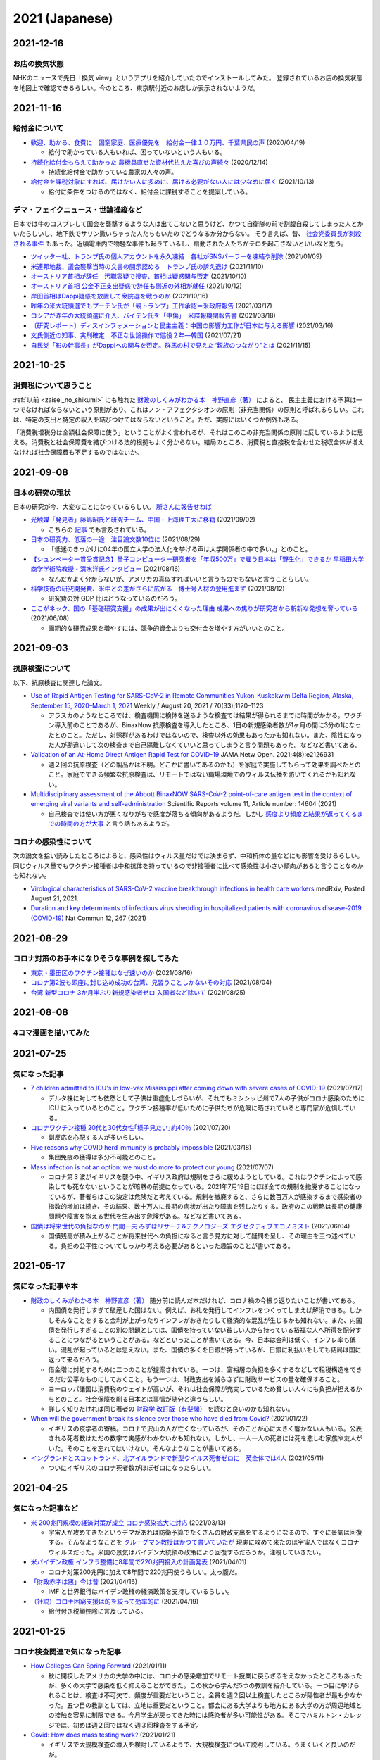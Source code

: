 2021 (Japanese)
===============

2021-12-16
----------

お店の換気状態
^^^^^^^^^^^^^^^^^^^^^^^^^^^^^^

NHKのニュースで先日「換気 view」というアプリを紹介していたのでインストールしてみた。
登録されているお店の換気状態を地図上で確認できるらしい。今のところ、東京駅付近のお店しか表示されないようだ。

.. image:: images/ventilation_view.png



2021-11-16
----------

給付金について
^^^^^^^^^^^^^^^^^^^^^^

* `歓迎、助かる、食費に　困窮家庭、医療優先を　給付金一律１０万円、千葉県民の声 <https://www.chibanippo.co.jp/news/national/684617>`_ (2020/04/19)

  * 給付で助かっている人もいれば、困っていないという人もいる。

* `持続化給付金もらえて助かった 農機具直せた資材代払えた喜びの声続々 <http://www.nouminren.ne.jp/newspaper.php?fname=dat/202012/2020121401.htm>`_ (2020/12/14)

  * 持続化給付金で助かっている農家の人々の声。

* `給付金を課税対象にすれば、届けたい人に多めに、届ける必要がない人には少なめに届く <https://news.yahoo.co.jp/byline/takahashinaruhisa/20211013-00262975>`_ (2021/10/13)

  * 給付に条件をつけるのではなく、給付金に課税することを提案している。

デマ・フェイクニュース・世論操縦など
^^^^^^^^^^^^^^^^^^^^^^^^^^^^^^^^^^^^^^^^^^^^^^^^^^^^^^^

日本では牛のコスプレして国会を襲撃するような人は出てこないと思うけど、かつて自衛隊の前で割腹自殺してしまった人とかいたらしいし、地下鉄でサリン撒いちゃった人たちもいたのでどうなるか分からない。
そう言えば、昔、 `社会党委員長が刺殺される事件 <https://natgeo.nikkeibp.co.jp/nng/article/20120118/296593/>`_ もあった。近頃電車内で物騒な事件も起きているし、扇動された人たちがテロを起こさないといいなと思う。

* `ツイッター社、トランプ氏の個人アカウントを永久凍結　各社がSNSパーラーを凍結や削除 <https://www.bbc.com/japanese/55583622>`_ (2021/01/09)
* `米連邦地裁、議会襲撃当時の文書の開示認める　トランプ氏の訴え退け <https://www.bbc.com/japanese/59229959>`_ (2021/11/10)
* `オーストリア首相が辞任　汚職容疑で捜査、首相は疑惑関与否定 <https://www.bbc.com/japanese/58860040>`_ (2021/10/10)
* `オーストリア首相 公金不正支出疑惑で辞任も側近の外相が就任 <https://www3.nhk.or.jp/news/html/20211012/k10013303021000.html>`_ (2021/10/12) 
* `岸田首相はDappi疑惑を放置して衆院選を戦うのか <https://www.newsweekjapan.jp/fujisaki/2021/10/dappi.php>`_ (2021/10/16)
* `昨年の米大統領選でもプーチン氏が「親トランプ」工作承認＝米政府報告 <https://www.bbc.com/japanese/56412768>`_ (2021/03/17)
* `ロシアが昨年の大統領選に介入、バイデン氏を「中傷」　米諜報機関報告書 <https://www.cnn.co.jp/usa/35167991.html>`_ (2021/03/18)
* `〔研究レポート〕ディスインフォメーションと民主主義：中国の影響力工作が日本に与える影響 <https://www.jiia.or.jp/column/post-63.html>`_ (2021/03/16)
* `文氏側近の知事、実刑確定　不正な世論操作で懲役２年―韓国 <https://www.jiji.com/jc/article?k=2021072100689&g=int>`_ (2021/07/21)
* `自民党「影の幹事長」がDappiへの関与を否定。群馬の村で見えた“親族のつながり”とは <https://www.buzzfeed.com/jp/kotahatachi/dappi-5>`_ (2021/11/15)


2021-10-25
----------

消費税について思うこと
^^^^^^^^^^^^^^^^^^^^^^^^^^^^^^^^^^^^^^^^^^^^^^^

:ref:`以前 <zaisei_no_shikumi>` にも触れた `財政のしくみがわかる本　神野直彦（著） <https://www.amazon.co.jp/財政のしくみがわかる本-岩波ジュニア新書-神野-直彦/dp/4005005667/>`_ によると、
民主主義における予算は一つでなければならないという原則があり、これはノン・アフェクタシオンの原則（非充当関係）の原則と呼ばれるらしい。これは、特定の支出と特定の収入を結びつけてはならないということ。ただ、実際にはいくつか例外もある。

「消費税増税分は全額社会保障に使う」ということがよく言われるが、それはこのこの非充当関係の原則に反しているように思える。消費税と社会保障費を結びつける法的根拠もよく分からない。結局のところ、消費税と直接税を合わせた税収全体が増えなければ社会保障費も不足するのではないか。



2021-09-08
----------

日本の研究の現状
^^^^^^^^^^^^^^^^^^^^^^^^^^^^^^^^^

日本の研究が今、大変なことになっているらしい。 `所さんに報告せねば <https://www.nhk.jp/p/taihentokoro/ts/5RG1V58XZQ/>`_

* `光触媒「発見者」藤嶋昭氏と研究チーム、中国・上海理工大に移籍 <https://mainichi.jp/articles/20210902/k00/00m/040/261000c>`_ (2021/09/02)

  * こちらの `記事 <https://news.yahoo.co.jp/byline/enokieisuke/20210904-00256489>`_ でも言及されている。

* `日本の研究力、低落の一途　注目論文数10位に <https://www.nikkei.com/article/DGXZQOUC209AC0Q1A820C2000000/>`_ (2021/08/29)

  * 「低迷のきっかけに04年の国立大学の法人化を挙げる声は大学関係者の中で多い。」とのこと。

* `【シュンペーター賞受賞記念】量子コンピューター研究者を「年収500万」で雇う日本は「野生化」できるか 早稲田大学商学学術院教授・清水洋氏インタビュー <https://www.fsight.jp/articles/-/48177>`_ (2021/08/16)

  * なんだかよく分からないが、アメリカの真似すればいいと言うものでもないと言うことらしい。

* `科学技術の研究開発費、米中との差がさらに広がる　博士号人材の登用進まず <https://www.itmedia.co.jp/news/articles/2108/12/news107.html>`_ (2021/08/12)

  * 研究費の対 GDP 比はどうなっているのだろう。

* `ここがネック、国の「基礎研究支援」の成果が出にくくなった理由 成果への焦りが研究者から斬新な発想を奪っている <https://jbpress.ismedia.jp/articles/-/65571>`_ (2021/06/08)

  * 画期的な研究成果を増やすには、競争的資金よりも交付金を増やす方がいいとのこと。

2021-09-03
----------

抗原検査について
^^^^^^^^^^^^^^^^^^^^^^^^^^^^^^^^^^^^^^^^^^^^^^^^

以下、抗原検査に関連した論文。

* `Use of Rapid Antigen Testing for SARS-CoV-2 in Remote Communities Yukon-Kuskokwim Delta Region, Alaska, September 15, 2020–March 1, 2021 <https://www.cdc.gov/mmwr/volumes/70/wr/mm7033a3.htm>`_ Weekly / August 20, 2021 / 70(33);1120–1123

  * アラスカのようなところでは、検査機関に検体を送るような検査では結果が得られるまでに時間がかかる。ワクチン導入前のことであるが、BinaxNow 抗原検査を導入したところ、1日の新規感染者数が1ヶ月の間に3分の1になったとのこと。ただし、対照群があるわけではないので、検査以外の効果もあったかも知れない。また、陰性になった人が勘違いして次の検査まで自己隔離しなくていいと思ってしまうと言う問題もあった。などなど書いてある。

* `Validation of an At-Home Direct Antigen Rapid Test for COVID-19 <https://jamanetwork.com/journals/jamanetworkopen/fullarticle/2783550>`_ JAMA Netw Open. 2021;4(8):e2126931

  * 週２回の抗原検査（どの製品かは不明。どこかに書いてあるのかも）を家庭で実施してもらって効果を調べたとのこと。家庭でできる頻繁な抗原検査は、リモートではない職場環境でのウィルス伝播を防いでくれるかも知れない。

* `Multidisciplinary assessment of the Abbott BinaxNOW SARS-CoV-2 point-of-care antigen test in the context of emerging viral variants and self-administration <https://www.nature.com/articles/s41598-021-94055-1>`_ Scientific Reports volume 11, Article number: 14604 (2021)

  * 自己検査では使い方が悪くなりがちで感度が落ちる傾向があるようだ。しかし `感度より頻度と結果が返ってくるまでの時間の方が大事 <https://www.science.org/doi/10.1126/sciadv.abd5393>`_ と言う話もあるようだ。


コロナの感染性について
^^^^^^^^^^^^^^^^^^^^^^^^^^^^^^^^^

次の論文を拾い読みしたところによると、感染性はウィルス量だけでは決まらず、中和抗体の量などにも影響を受けるらしい。同じウィルス量でもワクチン接種者は中和抗体を持っているので非接種者に比べて感染性は小さい傾向があると言うことなのかも知れない。

* `Virological characteristics of SARS-CoV-2 vaccine breakthrough infections in health care workers <https://www.medrxiv.org/content/10.1101/2021.08.20.21262158v1>`_ medRxiv, Posted August 21, 2021.
* `Duration and key determinants of infectious virus shedding in hospitalized patients with coronavirus disease-2019 (COVID-19) <https://www.nature.com/articles/s41467-020-20568-4>`_ Nat Commun 12, 267 (2021)

2021-08-29
----------

コロナ対策のお手本になりそうな事例を探してみた
^^^^^^^^^^^^^^^^^^^^^^^^^^^^^^^^^^^^^^^^^^^^^^^^^^^^^^^^^^^^^^^^^^

* `東京・墨田区のワクチン接種はなぜ速いのか <https://news.yahoo.co.jp/byline/egawashoko/20210816-00253513>`_ (2021/08/16)
* `コロナ第2波も即座に封じ込め成功の台湾、見習うことしかないその対応 <https://www.newsweekjapan.jp/stories/world/2021/08/post-96844.php>`_ (2021/08/04)
* `台湾 新型コロナ 3か月半ぶり新規感染者ゼロ 入国者など除いて <https://www3.nhk.or.jp/news/html/20210825/k10013222831000.html>`_ (2021/08/25)


2021-08-08
----------

4コマ漫画を描いてみた
^^^^^^^^^^^^^^^^^^^^^^^^^^^^^^^

.. image:: images/img-21-0807.jpg

2021-07-25
----------

気になった記事
^^^^^^^^^^^^^^^^^^^^^^^^^^^^^^^

* `7 children admitted to ICU's in low-vax Mississippi after coming down with severe cases of COVID-19 <https://www.businessinsider.com/seven-mississippi-children-in-intensive-care-units-with-covid-19-2021-7>`_  (2021/07/17)

  * デルタ株に対しても依然として子供は重症化しづらいが、それでもミシシッピ州で7人の子供がコロナ感染のために ICU に入っているとのこと。ワクチン接種率が低いために子供たちが危険に晒されていると専門家が危惧している。

* `コロナワクチン接種 20代と30代女性｢様子見たい｣約40％ <https://www.nhk.or.jp/shutoken/newsup/20210720c.html>`_ (2021/07/20)

  * 副反応を心配する人が多いらしい。

* `Five reasons why COVID herd immunity is probably impossible <https://www.nature.com/articles/d41586-021-00728-2>`_ (2021/03/18)

  * 集団免疫の獲得は多分不可能とのこと。

* `Mass infection is not an option: we must do more to protect our young <https://www.thelancet.com/journals/lancet/article/PIIS0140-6736(21)01589-0/fulltext>`_ (2021/07/07)

  * コロナ第３波がイギリスを襲う中、イギリス政府は規制をさらに緩めようとしている。これはワクチンによって感染しても死なないということが暗黙の前提になっている。2021年7月19日にほぼ全ての規制を撤廃することになっているが、著者らはこの決定は危険だと考えている。規制を撤廃すると、さらに数百万人が感染するまで感染者の指数的増加は続き、その結果、数十万人に長期の病状が出たり障害を残したりする。政府のこの戦略は長期の健康問題や障害を抱える世代を生み出す危険がある。などなど書いてある。

* `国債は将来世代の負担なのか 門間一夫 みずほリサーチ&テクノロジーズ エグゼクティブエコノミスト <https://www.nikkei.com/article/DGKKZO72552650T00C21A6TCR000/>`_ (2021/06/04)

  * 国債残高が積み上がることが将来世代への負担になると言う見方に対して疑問を呈し、その理由を三つ述べている。負担の公平性についてしっかり考える必要があるといった趣旨のことが書いてある。

2021-05-17
-----------


気になった記事や本
^^^^^^^^^^^^^^^^^^^^^^^^^^^^^^^^^^^^^^^^^^

.. _zaisei_no_shikumi:

* `財政のしくみがわかる本　神野直彦（著） <https://www.amazon.co.jp/財政のしくみがわかる本-岩波ジュニア新書-神野-直彦/dp/4005005667/>`_ 随分前に読んだ本だけれど、コロナ禍の今振り返りたいことが書いてある。

  * 内国債を発行しすぎて破産した国はない。例えば、お札を発行してインフレをつくってしまえば解消できる。しかしそんなことをすると金利が上がったりインフレがおきたりして経済的な混乱が生じるかも知れない。また、内国債を発行しすぎることの別の問題としては、国債を持っていない貧しい人から持っている裕福な人へ所得を配分することにつながるということがある。などといったことが書いてある。今、日本は金利は低く、インフレ率も低い。混乱が起っているとは思えない。また、国債の多くを日銀が持っているが、日銀に利払いをしても結局は国に返って来るだろう。
  * 借金増に対処するために二つのことが提案されている。一つは、富裕層の負担を多くするなどして租税構造をできるだけ公平なものにしておくこと。もう一つは、財政支出を減らさずに財政サービスの量を確保すること。
  * ヨーロッパ諸国は消費税のウェイトが高いが、それは社会保障が充実しているため貧しい人々にも負担が担えるからとのこと。社会保障を削る日本とは事情が随分と違うらしい。
  * 詳しく知りたければ同じ著者の `財政学 改訂版（有斐閣） <https://www.amazon.co.jp/gp/product/4641162980/>`_ を読むと良いのかも知れない。

* `When will the government break its silence over those who have died from Covid? <https://www.theguardian.com/commentisfree/2021/jan/22/silence-died-covid-figures-grief-pandemic>`_ (2021/01/22)

  * イギリスの疫学者の寄稿。コロナで沢山の人が亡くなっているが、そのことが心に大きく響かない人もいる。公表される死者数はただの数字で実感がわかないかも知れない。しかし、一人一人の死者には死を悲しむ家族や友人がいた。そのことを忘れてはいけない。そんなようなことが書いてある。

* `イングランドとスコットランド、北アイルランドで新型ウイルス死者ゼロに　英全体では4人 <https://www.bbc.com/japanese/57066779>`_ (2021/05/11)
  
  * ついにイギリスのコロナ死者数がほぼゼロになったらしい。


2021-04-25
----------

気になった記事など
^^^^^^^^^^^^^^^^^^^^^^^^^^^^^^^^^^^^^^^^^^^

* `米 200兆円規模の経済対策が成立 コロナ感染拡大に対応 <https://www3.nhk.or.jp/news/html/20210312/k10012911031000.html>`_ (2021/03/13)

  * 宇宙人が攻めてきたというデマがあれば防衛予算でたくさんの財政支出をするようになるので、すぐに景気は回復する。そんなようなことを `クルーグマン教授はかつて書いていたが <https://www.amazon.co.jp/さっさと不況を終わらせろ-ハヤカワ・ノンフィクション文庫-ポール・クルーグマン/dp/4150504237/>`_ 現実に攻めて来たのは宇宙人ではなくコロナウィルスだった。米国の景気はバイデン大統領の政策により回復するだろうか。注視していきたい。

* `米バイデン政権 インフラ整備に8年間で220兆円投入の計画発表 <https://www3.nhk.or.jp/news/html/20210401/k10012949011000.html>`_ (2021/04/01)

  * コロナ対策200兆円に加えて8年間で220兆円使うらしい。太っ腹だ。
  
* `「財政赤字は悪」今は昔 <https://www.nikkei.com/article/DGKKZO71038190V10C21A4TCR000/>`_ (2021/04/16)

  * IMF と世界銀行はバイデン政権の経済政策を支持しているらしい。

* `（社説）コロナ困窮支援は的を絞って効率的に <https://www.nikkei.com/article/DGKKZO71132130Y1A410C2PE8000/>`_ (2021/04/19)

  * 給付付き税額控除に言及している。


2021-01-25
-----------

コロナ検査関連で気になった記事
^^^^^^^^^^^^^^^^^^^^^^^^^^^^^^^^^^^^^^^^^^^

* `How Colleges Can Spring Forward <https://www.insidehighered.com/views/2021/01/11/five-coronavirus-lessons-learned-fall-offer-road-map-spring-semester-opinion>`_ (2021/01/11)

  * 秋に開校したアメリカの大学の中には、コロナの感染増加でリモート授業に戻らざるをえなかったところもあったが、多くの大学で感染を低く抑えることができた。この秋から学んだ5つの教訓を紹介している。一つ目に挙げられることは、検査は不可欠で、頻度が重要だということ。全員を週２回以上検査したところが陽性者が最も少なかった。五つ目の教訓としては、立地は重要だということ。都会にある大学よりも地方にある大学の方が周辺地域との接触を容易に制限できる。今月学生が戻ってきた時には感染者が多い可能性がある。そこでハミルトン・カレッジでは、初めは週２回ではなく週３回検査をする予定。

* `Covid: How does mass testing work? <https://www.bbc.com/news/explainers-54872039>`_ (2021/01/21)

  * イギリスで大規模検査の導入を検討しているようで、大規模検査について説明している。うまくいくと良いのだが。

* `A pandemic playbook for a new year <https://amp.cnn.com/cnn/2021/01/23/health/pandemic-playbook-gupta/index.html>`_ (2021/01/23)

  * 8人の専門家に、コロナ抑制のための四つの鍵となる領域（マスク、検査、ワクチン、学校）にバイデン政権が取り組むに当たってアドバイスを尋ねた。検査については、ブラウン大学の Jha 博士とハーバード大学の Mina 博士に尋ねている。ブラウン大学では週に２回の検査でコロナを抑え込めているらしい。Mina 博士は迅速抗原検査について解説している。

* `rapid Covid-19 test to schools and workplaces nationwide <https://www.cnbc.com/2021/01/12/abbott-labs-rolls-out-rapid-covid-test-to-us-schools-and-workplaces.html>`_ (2021/01/12)

  * Abbott 社では、迅速抗原検査キットを学校、大学、薬局、職場に供給すべく準備しているらしい。

* `Fast Coronavirus Tests: What They Can and Can’t Do <https://www.scientificamerican.com/article/fast-coronavirus-tests-what-they-can-and-cant-do/>`_ (2020/11/19)

  * 迅速抗原検査についての解説。